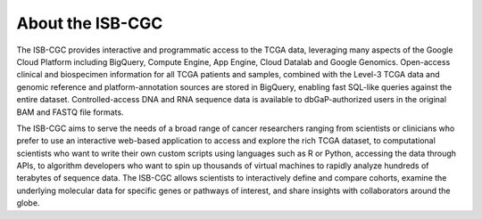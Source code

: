 ******************
About the ISB-CGC
******************

The ISB-CGC provides interactive and programmatic access to the TCGA data, 
leveraging many aspects of the Google Cloud Platform including BigQuery, 
Compute Engine, App Engine, Cloud Datalab and Google Genomics.  
Open-access clinical and biospecimen information for all TCGA patients 
and samples, combined with the Level-3 TCGA data and genomic reference and 
platform-annotation sources are stored in BigQuery, enabling fast SQL-like 
queries against the entire dataset.  Controlled-access DNA and RNA 
sequence data is available to dbGaP-authorized users in the original BAM 
and FASTQ file formats.

The ISB-CGC aims to serve the needs of a broad range of cancer researchers 
ranging from scientists or clinicians who prefer to use an interactive 
web-based application to access and explore the rich TCGA dataset, to 
computational scientists who want to write their own custom scripts using 
languages such as R or Python, accessing the data through APIs, to algorithm 
developers who want to spin up thousands of virtual machines to rapidly 
analyze hundreds of terabytes of sequence data.  The ISB-CGC allows scientists 
to interactively define and compare cohorts, examine the underlying molecular 
data for specific genes or pathways of interest, and share insights with 
collaborators around the globe.  

